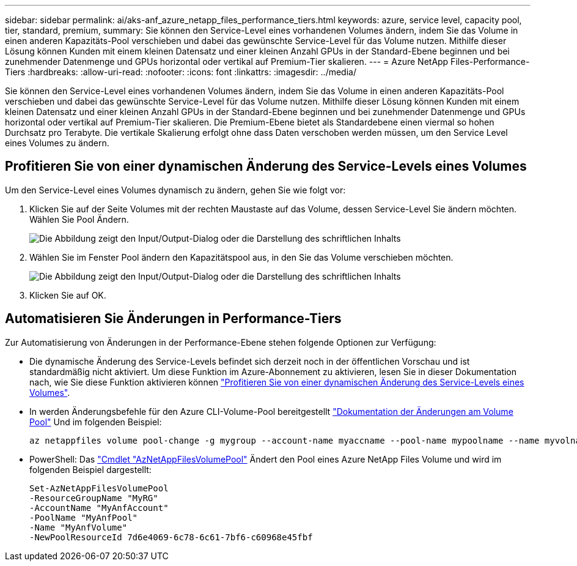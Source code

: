 ---
sidebar: sidebar 
permalink: ai/aks-anf_azure_netapp_files_performance_tiers.html 
keywords: azure, service level, capacity pool, tier, standard, premium, 
summary: Sie können den Service-Level eines vorhandenen Volumes ändern, indem Sie das Volume in einen anderen Kapazitäts-Pool verschieben und dabei das gewünschte Service-Level für das Volume nutzen. Mithilfe dieser Lösung können Kunden mit einem kleinen Datensatz und einer kleinen Anzahl GPUs in der Standard-Ebene beginnen und bei zunehmender Datenmenge und GPUs horizontal oder vertikal auf Premium-Tier skalieren. 
---
= Azure NetApp Files-Performance-Tiers
:hardbreaks:
:allow-uri-read: 
:nofooter: 
:icons: font
:linkattrs: 
:imagesdir: ../media/


[role="lead"]
Sie können den Service-Level eines vorhandenen Volumes ändern, indem Sie das Volume in einen anderen Kapazitäts-Pool verschieben und dabei das gewünschte Service-Level für das Volume nutzen. Mithilfe dieser Lösung können Kunden mit einem kleinen Datensatz und einer kleinen Anzahl GPUs in der Standard-Ebene beginnen und bei zunehmender Datenmenge und GPUs horizontal oder vertikal auf Premium-Tier skalieren. Die Premium-Ebene bietet als Standardebene einen viermal so hohen Durchsatz pro Terabyte. Die vertikale Skalierung erfolgt ohne dass Daten verschoben werden müssen, um den Service Level eines Volumes zu ändern.



== Profitieren Sie von einer dynamischen Änderung des Service-Levels eines Volumes

Um den Service-Level eines Volumes dynamisch zu ändern, gehen Sie wie folgt vor:

. Klicken Sie auf der Seite Volumes mit der rechten Maustaste auf das Volume, dessen Service-Level Sie ändern möchten. Wählen Sie Pool Ändern.
+
image:aks-anf_image10.png["Die Abbildung zeigt den Input/Output-Dialog oder die Darstellung des schriftlichen Inhalts"]

. Wählen Sie im Fenster Pool ändern den Kapazitätspool aus, in den Sie das Volume verschieben möchten.
+
image:aks-anf_image11.png["Die Abbildung zeigt den Input/Output-Dialog oder die Darstellung des schriftlichen Inhalts"]

. Klicken Sie auf OK.




== Automatisieren Sie Änderungen in Performance-Tiers

Zur Automatisierung von Änderungen in der Performance-Ebene stehen folgende Optionen zur Verfügung:

* Die dynamische Änderung des Service-Levels befindet sich derzeit noch in der öffentlichen Vorschau und ist standardmäßig nicht aktiviert. Um diese Funktion im Azure-Abonnement zu aktivieren, lesen Sie in dieser Dokumentation nach, wie Sie diese Funktion aktivieren können https://docs.microsoft.com/azure/azure-netapp-files/dynamic-change-volume-service-level["Profitieren Sie von einer dynamischen Änderung des Service-Levels eines Volumes"^].
* In werden Änderungsbefehle für den Azure CLI-Volume-Pool bereitgestellt https://docs.microsoft.com/en-us/cli/azure/netappfiles/volume?view=azure-cli-latest&viewFallbackFrom=azure-cli-latest%20-%20az_netappfiles_volume_pool_change["Dokumentation der Änderungen am Volume Pool"^] Und im folgenden Beispiel:
+
....
az netappfiles volume pool-change -g mygroup --account-name myaccname --pool-name mypoolname --name myvolname --new-pool-resource-id mynewresourceid
....
* PowerShell: Das https://docs.microsoft.com/powershell/module/az.netappfiles/set-aznetappfilesvolumepool?view=azps-5.8.0["Cmdlet "AzNetAppFilesVolumePool"^] Ändert den Pool eines Azure NetApp Files Volume und wird im folgenden Beispiel dargestellt:
+
....
Set-AzNetAppFilesVolumePool
-ResourceGroupName "MyRG"
-AccountName "MyAnfAccount"
-PoolName "MyAnfPool"
-Name "MyAnfVolume"
-NewPoolResourceId 7d6e4069-6c78-6c61-7bf6-c60968e45fbf
....

